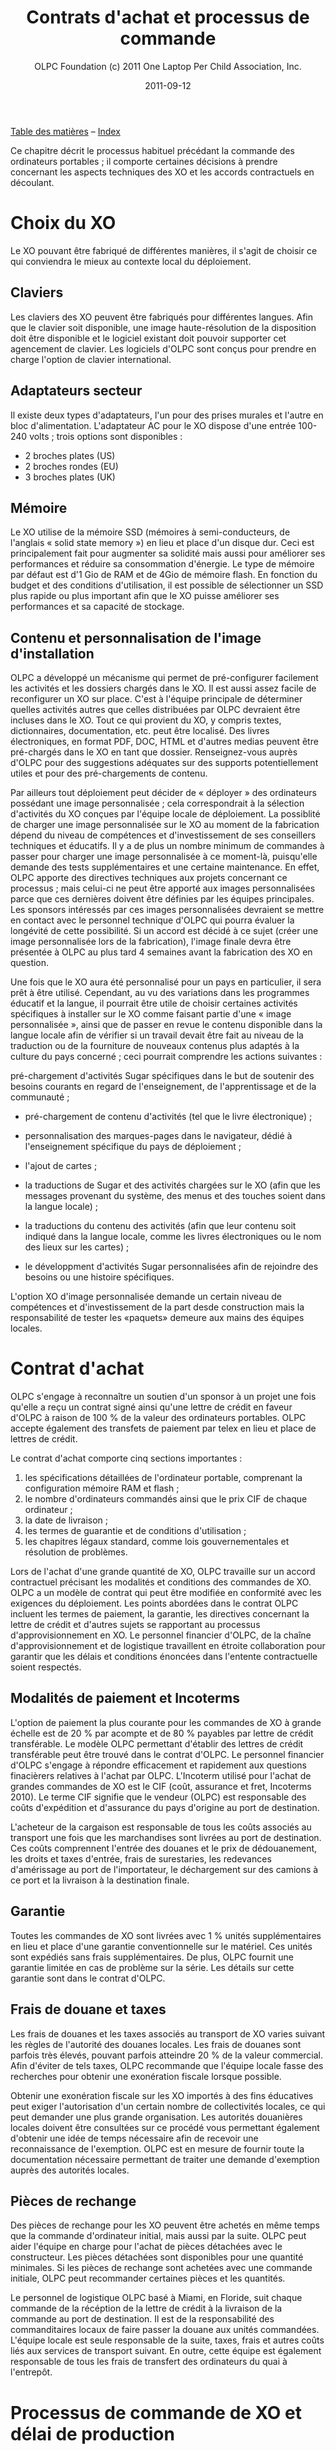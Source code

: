﻿#+TITLE: Contrats d'achat et processus de commande
#+AUTHOR: OLPC Foundation (c) 2011 One Laptop Per Child Association, Inc.
#+DATE: 2011-09-12
#+OPTIONS: toc:nil

[[file:index.org][Table des matières]] -- [[file:theindex.org][Index]]

Ce chapitre décrit le processus habituel précédant la commande des
ordinateurs portables ; il comporte certaines décisions à prendre
concernant les aspects techniques des XO et les accords contractuels en
découlant.

* Choix du XO 

#+index: XO

Le XO pouvant être fabriqué de différentes manières, il s'agit de choisir
ce qui conviendra le mieux au contexte local du déploiement. 

** Claviers

#+index: XO!Clavier

Les claviers des XO peuvent être fabriqués pour différentes langues. Afin
que le clavier soit disponible, une image haute-résolution de la
disposition doit être disponible et le logiciel existant doit pouvoir
supporter cet agencement de clavier. Les logiciels d'OLPC sont conçus pour
prendre en charge  l'option de clavier international. 

** Adaptateurs secteur

#+index: XO!Adaptateurs secteurs

Il existe deux types d'adaptateurs, l'un pour des prises murales et l'autre
en bloc d'alimentation. L'adaptateur AC pour le XO dispose d'une entrée
100-240 volts ; trois options sont disponibles :  

- 2 broches plates (US) 
- 2 broches rondes (EU) 
- 3 broches plates (UK) 

** Mémoire 

#+index: XO!Mémoire

Le XO utilise de la mémoire SSD (mémoires à semi-conducteurs, de l'anglais
« solid state memory ») en lieu et place d'un disque dur. Ceci est
principalement fait  pour augmenter sa solidité mais aussi pour améliorer
ses performances et réduire sa consommation d'énergie.  Le type de mémoire
par défaut est d'1 Gio de RAM et de 4Gio de mémoire flash. En fonction du
budget et des conditions d'utilisation, il est possible de sélectionner un
SSD plus rapide ou plus important afin que le XO puisse améliorer ses
performances et sa capacité de stockage. 

** Contenu et personnalisation de l'image d'installation

#+index: XO!Contenu
#+index: XO!Image d'installation

OLPC a développé un mécanisme qui permet de pré-configurer facilement les
activités et les dossiers chargés dans le XO. Il est aussi assez facile de
reconfigurer un XO sur place. C'est à l'équipe principale de déterminer
quelles activités autres que celles distribuées par OLPC devraient être
incluses dans le XO. Tout ce qui provient du XO, y compris textes,
dictionnaires, documentation, etc. peut être localisé. Des livres
électroniques, en format PDF, DOC, HTML et d'autres medias peuvent être
pré-chargés dans le XO en tant que dossier. Renseignez-vous auprès d'OLPC
pour des suggestions adéquates sur des supports        potentiellement
utiles et pour des pré-chargements de contenu. 

Par ailleurs tout déploiement peut décider de « déployer » des ordinateurs
possédant une image personnalisée ; cela correspondrait à la sélection
d'activités du XO conçues par l'équipe locale de déploiement. La possiblité
de charger une image personnalisée sur le XO au moment de la fabrication
dépend du niveau de compétences et d'investissement de ses conseillers
techniques et éducatifs. Il y a de plus un nombre minimum de commandes à
passer pour charger une image personnalisée à ce moment-là, puisqu'elle
demande des tests supplémentaires et une certaine maintenance. En effet,
OLPC apporte des directives techniques aux projets concernant ce processus
; mais celui-ci ne peut être apporté aux images personnalisées parce que
ces dernières doivent être définies par les équipes principales. Les
sponsors intéressés par ces images personnalisées devraient se mettre en
contact avec le personnel technique d'OLPC qui pourra évaluer la longévité
de cette possibilité. Si un accord est décidé à ce sujet (créer une image
personnalisée lors de la fabrication), l'image finale devra être présentée
à OLPC au plus tard 4 semaines avant la fabrication des XO en question.

Une fois que le XO aura été personnalisé pour un pays en particulier, il
sera prêt à être utilisé. Cependant, au vu des variations dans les
programmes éducatif et la langue, il pourrait être utile de choisir
certaines activités spécifiques à installer sur le XO comme faisant partie
d'une « image personnalisée », ainsi que de passer en revue le contenu
disponible dans la langue locale afin de vérifier si un travail devait être
fait au niveau de la traduction ou de la fourniture de nouveaux contenus
plus adaptés à la culture du pays concerné ; ceci pourrait comprendre les
actions suivantes : 

pré-chargement d'activités Sugar spécifiques dans le but de soutenir des
besoins courants en regard de l'enseignement, de l'apprentissage et de la
communauté ;

#+index: XO!Curriculum
#+index: Sugar!Activités
#+index: Cartes
#+index: E-books
#+index: Langage
#+index: Traduction

- pré-chargement de contenu d'activités (tel que le livre électronique) ; 

- personnalisation des marques-pages dans le navigateur, dédié à
  l'enseignement spécifique du pays de déploiement ; 

- l'ajout de cartes ; 

- la traductions de Sugar et des activités chargées sur le XO (afin que les
  messages provenant du système, des menus et des touches soient dans la
  langue locale) ;

- la traductions du contenu des activités (afin que leur contenu soit
  indiqué dans la langue locale, comme les livres électroniques ou le nom
  des lieux sur les cartes) ;

- le développment d'activités Sugar personnalisées afin de rejoindre des
  besoins ou une histoire spécifiques.

L'option XO d'image personnalisée demande un certain niveau de compétences
et d'investissement de la part desde construction mais la responsabilité de
tester les «paquets» demeure aux mains des équipes locales. 

* Contrat d'achat

OLPC s'engage à reconnaître un soutien d'un sponsor à un projet une fois
qu'elle a reçu un contrat signé ainsi qu'une lettre de crédit en faveur
d'OLPC à raison de 100 % de la valeur des ordinateurs portables. OLPC
accepte également des transfets de paiement par telex en lieu et place de
lettres de crédit. 

Le contrat d'achat comporte cinq sections importantes :

1. les spécifications détaillées de l'ordinateur portable, comprenant la
   configuration mémoire RAM et flash ;
2. le nombre d'ordinateurs commandés ainsi que le prix CIF de chaque ordinateur ;
3. la date de livraison ; 
4. les termes de guarantie et de conditions d'utilisation ;
5. les chapitres légaux standard, comme lois gouvernementales et résolution
   de problèmes. 

Lors de l'achat d'une grande quantité de XO, OLPC travaille sur un accord
contractuel précisant les modalités et conditions des commandes de XO. OLPC
a un modèle de contrat qui peut être modifiée en conformité avec les
exigences du déploiement. Les points abordées dans le contrat OLPC incluent
les termes de paiement, la garantie, les directives concernant la lettre de
crédit et d'autres sujets se rapportant au processus d'approvisionnement en
XO. Le personnel financier d'OLPC, de la chaîne d'approvisionnement et de
logistique travaillent en étroite collaboration pour garantir que les
délais et conditions énoncées dans l'entente contractuelle soient
respectés.

** Modalités de paiement et Incoterms

#+index: XO!Paiement
#+index: Incoterms

L'option de paiement la plus courante pour les commandes de XO à grande
échelle est de 20 % par acompte et de 80 % payables par lettre de crédit
transférable. Le modèle OLPC  permettant d'établir des lettres de crédit
transférable peut être trouvé dans le contrat d'OLPC. Le personnel
financier d'OLPC s'engage à répondre efficacement et rapidement aux
questions finacièrers relatives à l'achat par OLPC. L'Incoterm utilisé pour
l'achat de grandes commandes de XO est le CIF (coût, assurance et fret,
Incoterms 2010). Le terme CIF signifie que le vendeur (OLPC) est
responsable des coûts d'expédition et d'assurance du pays d'origine au port
de destination.

L'acheteur de la cargaison est responsable de tous les coûts associés au
transport une fois que les marchandises sont livrées au port de
destination. Ces coûts comprennent l'entrée des douanes et le prix de
dédouanement, les droits et taxes d'entrée, frais de surestaries, les
redevances d'amérissage au port de l'importateur, le déchargement sur des
camions à ce port  et la livraison à la destination finale.

** Garantie 

#+index: Garantie

Toutes les commandes de XO sont livrées avec 1 % unités supplémentaires en
lieu et place d'une garantie conventionnelle sur le matériel. Ces unités
sont expédiés sans frais supplémentaires. De plus, OLPC fournit une
garantie limitée en cas de problème sur la série. Les détails sur cette
garantie sont dans le contrat d'OLPC.

** Frais de douane et taxes 

Les frais de douanes et les taxes associés au transport de XO varies
suivant les règles de l'autorité des douanes locales. Les frais de douanes
sont parfois très élevés, pouvant parfois atteindre 20 % de la valeur
commercial. Afin d'éviter de tels taxes, OLPC recommande que l'équipe
locale fasse des recherches pour obtenir une exonération fiscale lorsque
possible.

Obtenir une exonération fiscale sur les XO importés à des fins éducatives
peut exiger l'autorisation d'un certain nombre de collectivités locales, ce
qui peut demander une plus grande organisation. Les autorités douanières
locales doivent être consultées sur ce procédé  vous permettant également
d'obtenir une idée de temps nécessaire afin de recevoir une reconnaissance
de l'exemption. OLPC est en mesure de fournir toute la documentation
nécessaire permettant de traiter une demande d'exemption auprès des
autorités locales.

** Pièces de rechange

#+index: XO!Pièces de rechange

Des pièces de rechange pour les XO peuvent être achetés en même temps que
la commande d'ordinateur initial, mais aussi par la suite. OLPC peut aider
l'équipe en charge pour l'achat de pièces détachées avec le
constructeur. Les pièces détachées sont disponibles pour une quantité
minimales. Si les pièces de rechange sont achetées avec une commande
initiale, OLPC peut recommander certaines pièces et les quantités.

Le personnel de logistique OLPC basé à Miami, en Floride,  suit chaque
commande de la récéption de la lettre de crédit à la livraison de la
commande au port de destination. Il est de la responsabilité des
commanditaires locaux de faire passer la douane aux unités
commandées. L'équipe locale est seule responsable de la suite, taxes, frais
et autres coûts liés aux services de transport suivant. En outre, cette
équipe est également responsable de tous les frais de transfert des
ordinateurs du quai à l'entrepôt.

* Processus de commande de XO et délai de production

#+index: XO!Commande
#+index: XO!Délai de production

Afin de minimiser le coût final, OLPC fabrique les ordinateurs portables à
la commande afin de ne pas à avoir à maintenir un inventaire. Officialiser
l'engagement d'acheter des ordinateurs portables XO permet à OLPC de
travailler avec l'équipe centrale afin d'établir un calendrier de
déploiement permettant un déploiement efficace. 

Dès réception du paiement (paiement d'avance ou lettre de crédit), OLPC
envoie un ordre d'achat au producteur, qui prend 1 à 2 semaines de
traitement. Il faut normalement 12 à 16 semaines pour fabriquer les
ordinateurs portables. La société a la capacité de produire 240.000
ordinateurs portables par mois pour OLPC, bien que les commandes
pré-existante  d'OLPC risque de réduire cette capacité. Cependant, peu de
projets sont capables de traiter plus de 50.000 ordinateurs portables
arrivant en un seul mois. OLPC prévoie normalement six semaines pour
l'expédition maritime des XO. La livraison des portables par avion prend
moins de temps, cependant, le fret aérien est plus coûteux et n'est pas
recommandé.

Le temps de transit estimé pour la livraison de fret maritime est de 1 à 6
semaines une fois que les XO sont disponibles chez le fabricant. Lors de la
planification du déploiement, veuillez prévoir de 14 à 24 semaines entre le
reçu du paiement et la date à laquelle vous pouvez estimer recevoir les XO
dans le port désigné. OLPC travaillera avec votre équipe de déploiement
afin d'établir un calendrier de livraison. Selon la quantité XO commandée,
la livraison peut être effectuée en une ou plusieurs fois. Les questions à
considérer lors de l'élaboration de votre calendrier de livraison des XO
devraient comprendre : la date à laquelle les ordinateurs sont nécessaires
pour la formation des enseignants, le temps requis pour faire l'inventaire
des livraisons, le temps de transit de la livraison finale des XO à leur
destination ou sur un site de distribution, etc. Ces informations aiderons
OLPC au travers de l'équipe de base afin d'établir un calendrier de
livraison complet et efficace des XO.

[[file:~/install/git/OLPC-Deployment--community--guide/images/10_xo_order_process.jpg]]

[[file:index.org][Table des matières]] -- [[file:theindex.org][Index]]




